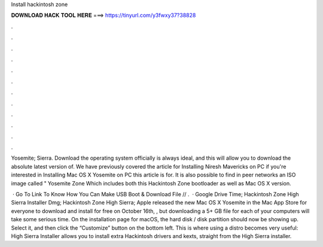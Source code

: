 Install hackintosh zone



𝐃𝐎𝐖𝐍𝐋𝐎𝐀𝐃 𝐇𝐀𝐂𝐊 𝐓𝐎𝐎𝐋 𝐇𝐄𝐑𝐄 ===> https://tinyurl.com/y3fwxy37?38828



.



.



.



.



.



.



.



.



.



.



.



.

Yosemite; Sierra. Download the operating system officially is always ideal, and this will allow you to download the absolute latest version of. We have previously covered the article for Installing Niresh Mavericks on PC if you're interested in Installing Mac OS X Yosemite on PC this article is for. It is also possible to find in peer networks an ISO image called " Yosemite Zone Which includes both this Hackintosh Zone bootloader as well as Mac OS X version.

 · Go To Link To Know How You Can Make USB Boot & Download File // .  ·  Google Drive Time; Hackintosh Zone High Sierra Installer Dmg; Hackintosh Zone High Sierra; Apple released the new Mac OS X Yosemite in the Mac App Store for everyone to download and install for free on October 16th, , but downloading a 5+ GB file for each of your computers will take some serious time. On the installation page for macOS, the hard disk / disk partition should now be showing up. Select it, and then click the “Customize” button on the bottom left. This is where using a distro becomes very useful: High Sierra Installer allows you to install extra Hackintosh drivers and kexts, straight from the High Sierra installer.
